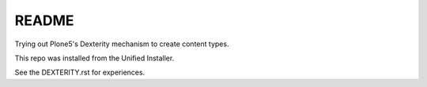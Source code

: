 ========
 README
========

Trying out Plone5's Dexterity mechanism to create content types.

This repo was installed from the Unified Installer.

See the DEXTERITY.rst for experiences.

